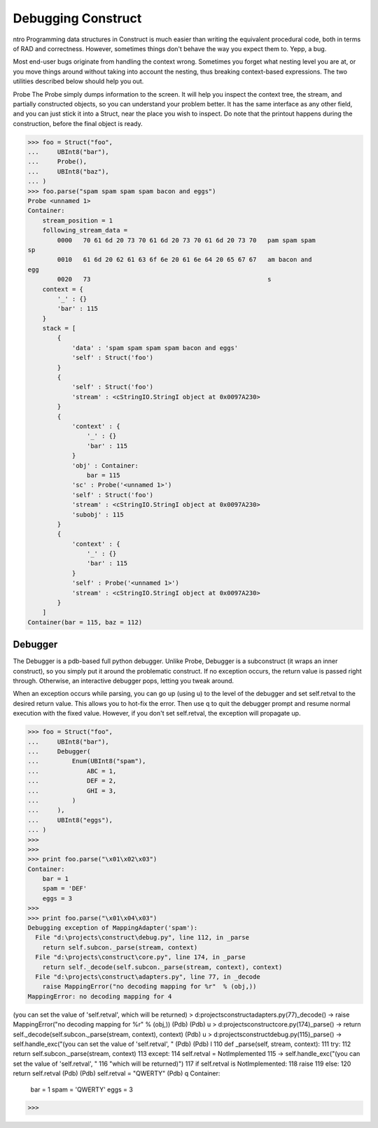 ===================
Debugging Construct
===================

ntro
Programming data structures in Construct is much easier than writing the
equivalent procedural code, both in terms of RAD and correctness. However,
sometimes things don't behave the way you expect them to. Yepp, a bug.

Most end-user bugs originate from handling the context wrong. Sometimes you
forget what nesting level you are at, or you move things around without taking
into account the nesting, thus breaking context-based expressions. The two
utilities described below should help you out.

Probe
The Probe simply dumps information to the screen. It will help you inspect the
context tree, the stream, and partially constructed objects, so you can
understand your problem better. It has the same interface as any other field,
and you can just stick it into a Struct, near the place you wish to inspect.
Do note that the printout happens during the construction, before the final
object is ready.

>>> foo = Struct("foo",
...     UBInt8("bar"),
...     Probe(),
...     UBInt8("baz"),
... )
>>> foo.parse("spam spam spam spam bacon and eggs")
Probe <unnamed 1>
Container:
    stream_position = 1
    following_stream_data =
        0000   70 61 6d 20 73 70 61 6d 20 73 70 61 6d 20 73 70   pam spam spam
sp
        0010   61 6d 20 62 61 63 6f 6e 20 61 6e 64 20 65 67 67   am bacon and
egg
        0020   73                                                s
    context = {
        '_' : {}
        'bar' : 115
    }
    stack = [
        {
            'data' : 'spam spam spam spam bacon and eggs'
            'self' : Struct('foo')
        }
        {
            'self' : Struct('foo')
            'stream' : <cStringIO.StringI object at 0x0097A230>
        }
        {
            'context' : {
                '_' : {}
                'bar' : 115
            }
            'obj' : Container:
                bar = 115
            'sc' : Probe('<unnamed 1>')
            'self' : Struct('foo')
            'stream' : <cStringIO.StringI object at 0x0097A230>
            'subobj' : 115
        }
        {
            'context' : {
                '_' : {}
                'bar' : 115
            }
            'self' : Probe('<unnamed 1>')
            'stream' : <cStringIO.StringI object at 0x0097A230>
        }
    ]
Container(bar = 115, baz = 112)


Debugger
========

The Debugger is a pdb-based full python debugger. Unlike Probe, Debugger is a
subconstruct (it wraps an inner construct), so you simply put it around the
problematic construct. If no exception occurs, the return value is passed
right through. Otherwise, an interactive debugger pops, letting you tweak
around.

When an exception occurs while parsing, you can go up (using u) to the level
of the debugger and set self.retval to the desired return value. This allows
you to hot-fix the error. Then use q to quit the debugger prompt and resume
normal execution with the fixed value. However, if you don't set self.retval,
the exception will propagate up.

>>> foo = Struct("foo",
...     UBInt8("bar"),
...     Debugger(
...         Enum(UBInt8("spam"),
...             ABC = 1,
...             DEF = 2,
...             GHI = 3,
...         )
...     ),
...     UBInt8("eggs"),
... )
>>>
>>>
>>> print foo.parse("\x01\x02\x03")
Container:
    bar = 1
    spam = 'DEF'
    eggs = 3
>>>
>>> print foo.parse("\x01\x04\x03")
Debugging exception of MappingAdapter('spam'):
  File "d:\projects\construct\debug.py", line 112, in _parse
    return self.subcon._parse(stream, context)
  File "d:\projects\construct\core.py", line 174, in _parse
    return self._decode(self.subcon._parse(stream, context), context)
  File "d:\projects\construct\adapters.py", line 77, in _decode
    raise MappingError("no decoding mapping for %r"  % (obj,))
MappingError: no decoding mapping for 4
 
(you can set the value of 'self.retval', which will be returned)
> d:\projects\construct\adapters.py(77)_decode()
-> raise MappingError("no decoding mapping for %r"  % (obj,))
(Pdb)
(Pdb) u
> d:\projects\construct\core.py(174)_parse()
-> return self._decode(self.subcon._parse(stream, context), context)
(Pdb) u
> d:\projects\construct\debug.py(115)_parse()
-> self.handle_exc("(you can set the value of 'self.retval', "
(Pdb)
(Pdb) l
110         def _parse(self, stream, context):
111             try:
112                 return self.subcon._parse(stream, context)
113             except:
114                 self.retval = NotImplemented
115  ->             self.handle_exc("(you can set the value of 'self.retval',
"
116                     "which will be returned)")
117                 if self.retval is NotImplemented:
118                     raise
119                 else:
120                     return self.retval
(Pdb)
(Pdb) self.retval = "QWERTY"
(Pdb) q
Container:
    bar = 1
    spam = 'QWERTY'
    eggs = 3
>>>
